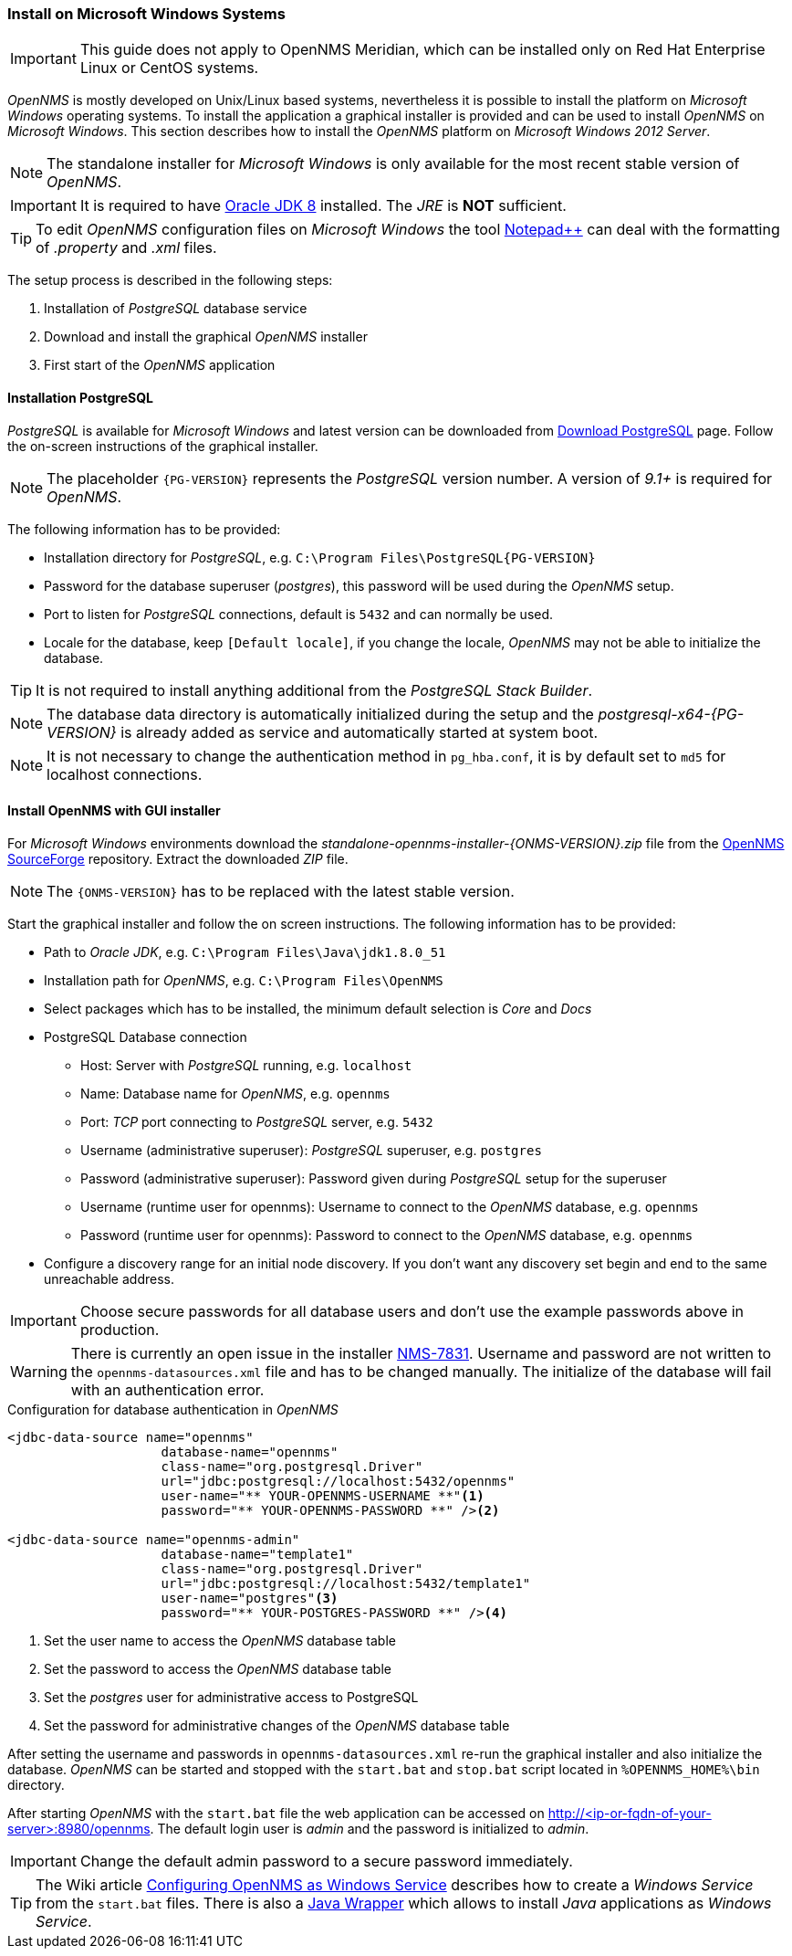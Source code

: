 
// Allow GitHub image rendering
:imagesdir: ../../images

[[gi-install-opennms-windows]]
=== Install on Microsoft Windows Systems

IMPORTANT: This guide does not apply to OpenNMS Meridian, which can be installed only on Red Hat Enterprise Linux or CentOS systems.

_OpenNMS_ is mostly developed on Unix/Linux based systems, nevertheless it is possible to install the platform on _Microsoft Windows_ operating systems.
To install the application a graphical installer is provided and can be used to install _OpenNMS_ on _Microsoft Windows_.
This section describes how to install the _OpenNMS_ platform on _Microsoft Windows 2012 Server_.

NOTE: The standalone installer for _Microsoft Windows_ is only available for the most recent stable version of _OpenNMS_.

IMPORTANT: It is required to have link:http://www.oracle.com/technetwork/java/javase/downloads/jdk8-downloads-2133151.html[Oracle JDK 8] installed.
           The _JRE_ is *NOT* sufficient.

TIP: To edit _OpenNMS_ configuration files on _Microsoft Windows_ the tool link:https://notepad-plus-plus.org/[Notepad++] can deal with the formatting of _.property_ and _.xml_ files.

The setup process is described in the following steps:

. Installation of _PostgreSQL_ database service
. Download and install the graphical _OpenNMS_ installer
. First start of the _OpenNMS_ application

[[gi-install-opennms-deb-prepare-pg]]
==== Installation PostgreSQL

_PostgreSQL_ is available for _Microsoft Windows_ and latest version can be downloaded from link:http://www.enterprisedb.com/products-services-training/pgdownload#windows[Download PostgreSQL] page.
Follow the on-screen instructions of the graphical installer.

NOTE: The placeholder `{PG-VERSION}` represents the _PostgreSQL_ version number.
      A version of _9.1+_ is required for _OpenNMS_.

The following information has to be provided:

* Installation directory for _PostgreSQL_, e.g. `C:\Program Files\PostgreSQL\{PG-VERSION}`
* Password for the database superuser (_postgres_), this password will be used during the _OpenNMS_ setup.
* Port to listen for _PostgreSQL_ connections, default is `5432` and can normally be used.
* Locale for the database, keep `[Default locale]`, if you change the locale, _OpenNMS_ may not be able to initialize the database.

TIP: It is not required to install anything additional from the _PostgreSQL Stack Builder_.

NOTE: The database data directory is automatically initialized during the setup and the _postgresql-x64-{PG-VERSION}_ is already added as service and automatically started at system boot.

NOTE: It is not necessary to change the authentication method in `pg_hba.conf`, it is by default set to `md5` for localhost connections.

[[gi-install-opennms-deb-repo]]
==== Install OpenNMS with GUI installer

For _Microsoft Windows_ environments download the _standalone-opennms-installer-{ONMS-VERSION}.zip_ file from the link:http://sourceforge.net/projects/opennms/files/OpenNMS/[OpenNMS SourceForge] repository.
Extract the downloaded _ZIP_ file.

NOTE: The `{ONMS-VERSION}` has to be replaced with the latest stable version.

Start the graphical installer and follow the on screen instructions.
The following information has to be provided:

* Path to _Oracle JDK_, e.g. `C:\Program Files\Java\jdk1.8.0_51`
* Installation path for _OpenNMS_, e.g. `C:\Program Files\OpenNMS`
* Select packages which has to be installed, the minimum default selection is _Core_ and _Docs_
* PostgreSQL Database connection
** Host: Server with _PostgreSQL_ running, e.g. `localhost`
** Name: Database name for _OpenNMS_, e.g. `opennms`
** Port: _TCP_ port connecting to _PostgreSQL_ server, e.g. `5432`
** Username (administrative superuser): _PostgreSQL_ superuser, e.g. `postgres`
** Password (administrative superuser): Password given during _PostgreSQL_ setup for the superuser
** Username (runtime user for opennms): Username to connect to the _OpenNMS_ database, e.g. `opennms`
** Password (runtime user for opennms): Password to connect to the _OpenNMS_ database, e.g. `opennms`
* Configure a discovery range for an initial node discovery.
  If you don't want any discovery set begin and end to the same unreachable address.

IMPORTANT: Choose secure passwords for all database users and don't use the example passwords above in production.

WARNING: There is currently an open issue in the installer link:http://issues.opennms.org/browse/NMS-7831[NMS-7831].
         Username and password are not written to the `opennms-datasources.xml` file and has to be changed manually.
         The initialize of the database will fail with an authentication error.

.Configuration for database authentication in _OpenNMS_
[source, xml]
----
<jdbc-data-source name="opennms"
                    database-name="opennms"
                    class-name="org.postgresql.Driver"
                    url="jdbc:postgresql://localhost:5432/opennms"
                    user-name="** YOUR-OPENNMS-USERNAME **"<1>
                    password="** YOUR-OPENNMS-PASSWORD **" /><2>

<jdbc-data-source name="opennms-admin"
                    database-name="template1"
                    class-name="org.postgresql.Driver"
                    url="jdbc:postgresql://localhost:5432/template1"
                    user-name="postgres"<3>
                    password="** YOUR-POSTGRES-PASSWORD **" /><4>
----

<1> Set the user name to access the _OpenNMS_ database table
<2> Set the password to access the _OpenNMS_ database table
<3> Set the _postgres_ user for administrative access to PostgreSQL
<4> Set the password for administrative changes of the _OpenNMS_ database table

After setting the username and passwords in `opennms-datasources.xml` re-run the graphical installer and also initialize the database.
_OpenNMS_ can be started and stopped with the `start.bat` and `stop.bat` script located in `%OPENNMS_HOME%\bin` directory.

After starting _OpenNMS_ with the `start.bat` file the web application can be accessed on http://<ip-or-fqdn-of-your-server>:8980/opennms.
The default login user is _admin_ and the password is initialized to _admin_.

IMPORTANT: Change the default admin password to a secure password immediately.

TIP: The Wiki article link:http://www.opennms.org/wiki/Configuring_openNMS_as_Windows_Service[Configuring OpenNMS as Windows Service] describes how to create a _Windows Service_ from the `start.bat` files.
     There is also a link:http://yajsw.sourceforge.net/#mozTocId527639[Java Wrapper] which allows to install _Java_ applications as _Windows Service_.
